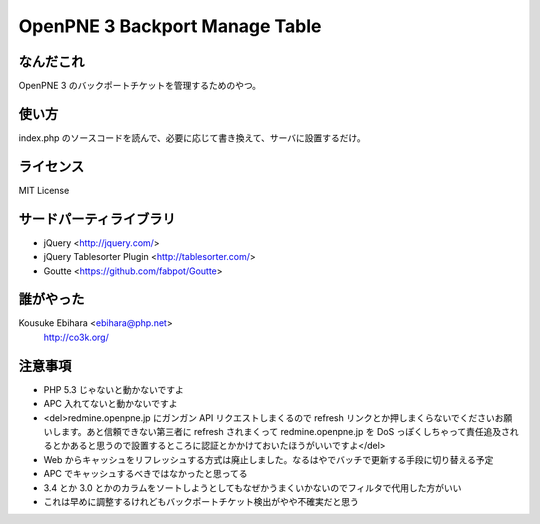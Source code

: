 ===============================
OpenPNE 3 Backport Manage Table
===============================

なんだこれ
==========

OpenPNE 3 のバックポートチケットを管理するためのやつ。

使い方
======

index.php のソースコードを読んで、必要に応じて書き換えて、サーバに設置するだけ。

ライセンス
==========

MIT License

サードパーティライブラリ
========================

* jQuery <http://jquery.com/>
* jQuery Tablesorter Plugin <http://tablesorter.com/>
* Goutte <https://github.com/fabpot/Goutte>

誰がやった
==========

Kousuke Ebihara <ebihara@php.net>
    http://co3k.org/

注意事項
========

* PHP 5.3 じゃないと動かないですよ
* APC 入れてないと動かないですよ
* <del>redmine.openpne.jp にガンガン API リクエストしまくるので refresh リンクとか押しまくらないでくださいお願いします。あと信頼できない第三者に refresh されまくって redmine.openpne.jp を DoS っぽくしちゃって責任追及されるとかあると思うので設置するところに認証とかかけておいたほうがいいですよ</del>
* Web からキャッシュをリフレッシュする方式は廃止しました。なるはやでバッチで更新する手段に切り替える予定
* APC でキャッシュするべきではなかったと思ってる
* 3.4 とか 3.0 とかのカラムをソートしようとしてもなぜかうまくいかないのでフィルタで代用した方がいい
* これは早めに調整するけれどもバックポートチケット検出がやや不確実だと思う
